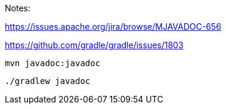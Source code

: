 Notes:

https://issues.apache.org/jira/browse/MJAVADOC-656

https://github.com/gradle/gradle/issues/1803

[source,bash]
----
mvn javadoc:javadoc
----

[source,bash]
----
./gradlew javadoc
----
